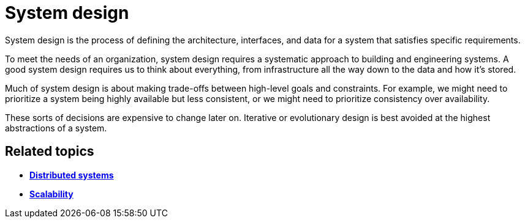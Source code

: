 = System design

System design is the process of defining the architecture, interfaces, and data for a system that
satisfies specific requirements.

To meet the needs of an organization, system design requires a systematic approach to building and
engineering systems. A good system design requires us to think about everything, from infrastructure
all the way down to the data and how it's stored.

Much of system design is about making trade-offs between high-level goals and constraints. For
example, we might need to prioritize a system being highly available but less consistent, or we
might need to prioritize consistency over availability.

These sorts of decisions are expensive to change later on. Iterative or evolutionary design is best
avoided at the highest abstractions of a system.

== Related topics

* *link:./distributed-systems.adoc[Distributed systems]*
* *link:./scalability.adoc[Scalability]*
